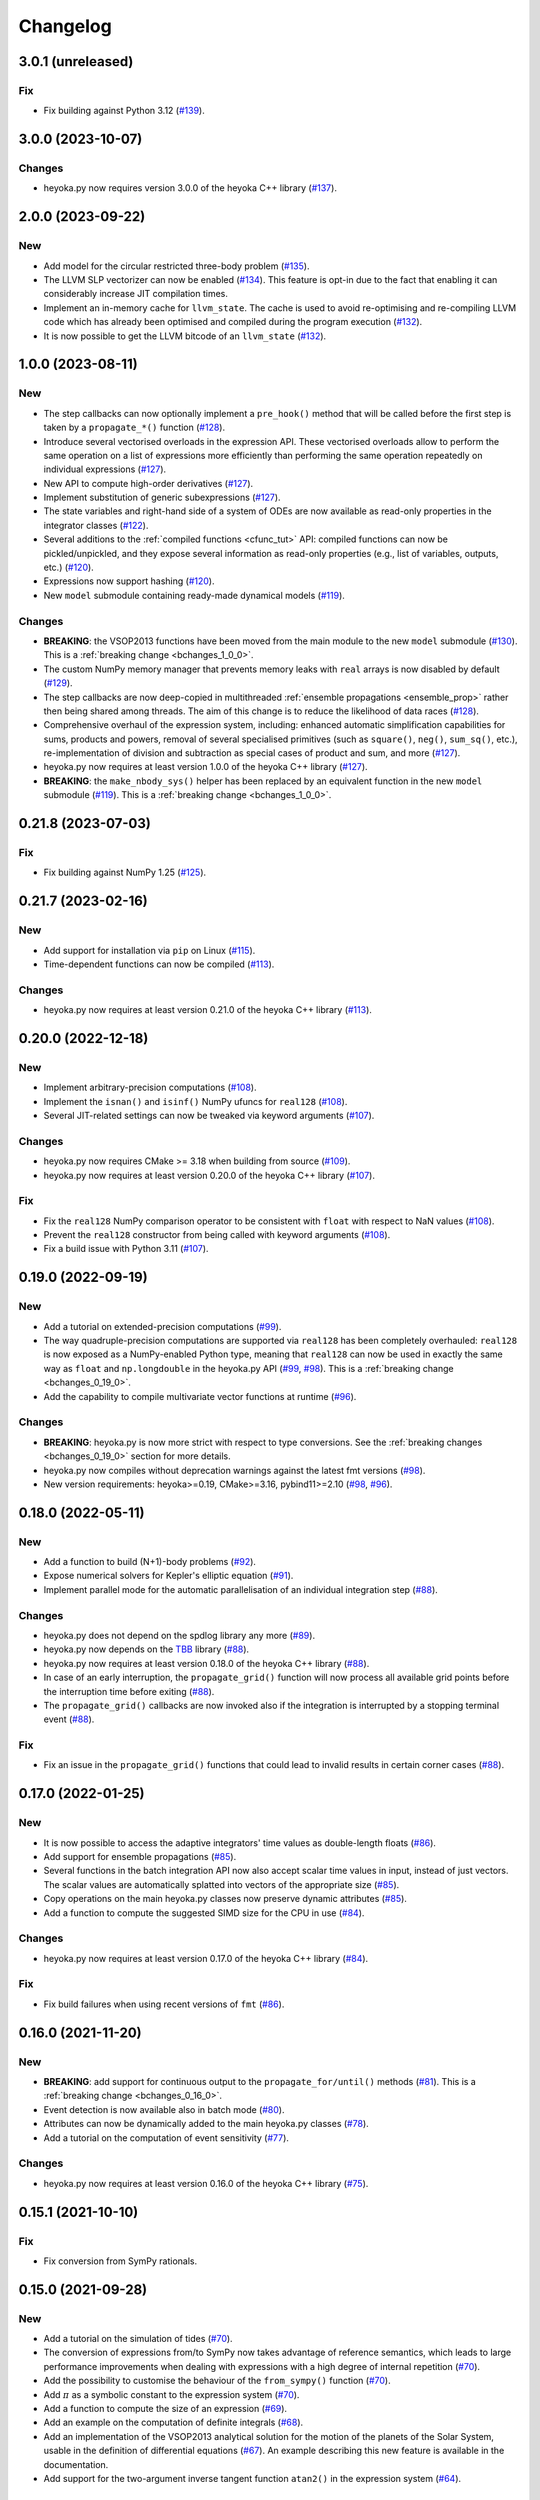 .. _changelog:

Changelog
=========

3.0.1 (unreleased)
------------------

Fix
~~~

- Fix building against Python 3.12
  (`#139 <https://github.com/bluescarni/heyoka.py/pull/139>`__).

3.0.0 (2023-10-07)
------------------

Changes
~~~~~~~

- heyoka.py now requires version 3.0.0 of the
  heyoka C++ library
  (`#137 <https://github.com/bluescarni/heyoka.py/pull/137>`__).

2.0.0 (2023-09-22)
------------------

New
~~~

- Add model for the circular restricted three-body problem
  (`#135 <https://github.com/bluescarni/heyoka.py/pull/135>`__).
- The LLVM SLP vectorizer can now be enabled
  (`#134 <https://github.com/bluescarni/heyoka.py/pull/134>`__).
  This feature is opt-in due to the fact that enabling it
  can considerably increase JIT compilation times.
- Implement an in-memory cache for ``llvm_state``. The cache is used
  to avoid re-optimising and re-compiling LLVM code which has
  already been optimised and compiled during the program execution
  (`#132 <https://github.com/bluescarni/heyoka.py/pull/132>`__).
- It is now possible to get the LLVM bitcode of
  an ``llvm_state``
  (`#132 <https://github.com/bluescarni/heyoka.py/pull/132>`__).

1.0.0 (2023-08-11)
------------------

New
~~~

- The step callbacks can now optionally implement a ``pre_hook()``
  method that will be called before the first step
  is taken by a ``propagate_*()`` function
  (`#128 <https://github.com/bluescarni/heyoka.py/pull/128>`__).
- Introduce several vectorised overloads in the expression
  API. These vectorised overloads allow to perform the same
  operation on a list of expressions more efficiently
  than performing the same operation repeatedly on individual
  expressions
  (`#127 <https://github.com/bluescarni/heyoka.py/pull/127>`__).
- New API to compute high-order derivatives
  (`#127 <https://github.com/bluescarni/heyoka.py/pull/127>`__).
- Implement substitution of generic subexpressions
  (`#127 <https://github.com/bluescarni/heyoka.py/pull/127>`__).
- The state variables and right-hand side of a system of ODEs
  are now available as read-only properties in the integrator
  classes
  (`#122 <https://github.com/bluescarni/heyoka.py/pull/122>`__).
- Several additions to the :ref:`compiled functions <cfunc_tut>` API:
  compiled functions can now
  be pickled/unpickled, and they expose several information as
  read-only properties (e.g., list of variables, outputs, etc.)
  (`#120 <https://github.com/bluescarni/heyoka.py/pull/120>`__).
- Expressions now support hashing
  (`#120 <https://github.com/bluescarni/heyoka.py/pull/120>`__).
- New ``model`` submodule containing ready-made dynamical models
  (`#119 <https://github.com/bluescarni/heyoka.py/pull/119>`__).

Changes
~~~~~~~

- **BREAKING**: the VSOP2013 functions have been moved from the
  main module to the new ``model`` submodule
  (`#130 <https://github.com/bluescarni/heyoka.py/pull/130>`__).
  This is a :ref:`breaking change <bchanges_1_0_0>`.
- The custom NumPy memory manager that prevents memory leaks
  with ``real`` arrays is now disabled by default
  (`#129 <https://github.com/bluescarni/heyoka.py/pull/129>`__).
- The step callbacks are now deep-copied in multithreaded
  :ref:`ensemble propagations <ensemble_prop>`
  rather then being shared among threads. The aim of this change
  is to reduce the likelihood of data races
  (`#128 <https://github.com/bluescarni/heyoka.py/pull/128>`__).
- Comprehensive overhaul of the expression system, including:
  enhanced automatic simplification capabilities for sums,
  products and powers, removal of several specialised primitives
  (such as ``square()``, ``neg()``, ``sum_sq()``, etc.),
  re-implementation of division and subtraction as special
  cases of product and sum, and more
  (`#127 <https://github.com/bluescarni/heyoka.py/pull/127>`__).
- heyoka.py now requires at least version 1.0.0 of the
  heyoka C++ library
  (`#127 <https://github.com/bluescarni/heyoka.py/pull/127>`__).
- **BREAKING**: the ``make_nbody_sys()`` helper has been replaced by an equivalent
  function in the new ``model`` submodule
  (`#119 <https://github.com/bluescarni/heyoka.py/pull/119>`__).
  This is a :ref:`breaking change <bchanges_1_0_0>`.

0.21.8 (2023-07-03)
-------------------

Fix
~~~

- Fix building against NumPy 1.25
  (`#125 <https://github.com/bluescarni/heyoka.py/pull/125>`__).

0.21.7 (2023-02-16)
-------------------

New
~~~

- Add support for installation via ``pip`` on Linux
  (`#115 <https://github.com/bluescarni/heyoka.py/pull/115>`__).
- Time-dependent functions can now be compiled
  (`#113 <https://github.com/bluescarni/heyoka.py/pull/113>`__).

Changes
~~~~~~~

- heyoka.py now requires at least version 0.21.0 of the
  heyoka C++ library
  (`#113 <https://github.com/bluescarni/heyoka.py/pull/113>`__).

0.20.0 (2022-12-18)
-------------------

New
~~~

- Implement arbitrary-precision computations
  (`#108 <https://github.com/bluescarni/heyoka.py/pull/108>`__).
- Implement the ``isnan()`` and ``isinf()`` NumPy ufuncs for
  ``real128``
  (`#108 <https://github.com/bluescarni/heyoka.py/pull/108>`__).
- Several JIT-related settings can now be tweaked via keyword arguments
  (`#107 <https://github.com/bluescarni/heyoka.py/pull/107>`__).

Changes
~~~~~~~

- heyoka.py now requires CMake >= 3.18 when building from source
  (`#109 <https://github.com/bluescarni/heyoka.py/pull/109>`__).
- heyoka.py now requires at least version 0.20.0 of the
  heyoka C++ library
  (`#107 <https://github.com/bluescarni/heyoka.py/pull/107>`__).

Fix
~~~

- Fix the ``real128`` NumPy comparison operator to be consistent
  with ``float`` with respect to NaN values
  (`#108 <https://github.com/bluescarni/heyoka.py/pull/108>`__).
- Prevent the ``real128`` constructor from being called with keyword arguments
  (`#108 <https://github.com/bluescarni/heyoka.py/pull/108>`__).
- Fix a build issue with Python 3.11
  (`#107 <https://github.com/bluescarni/heyoka.py/pull/107>`__).

0.19.0 (2022-09-19)
-------------------

New
~~~

- Add a tutorial on extended-precision computations
  (`#99 <https://github.com/bluescarni/heyoka.py/pull/99>`__).
- The way quadruple-precision computations are supported via ``real128``
  has been completely overhauled: ``real128`` is now exposed as a
  NumPy-enabled Python type, meaning that ``real128``
  can now be used in exactly the same way as ``float`` and
  ``np.longdouble`` in the heyoka.py API
  (`#99 <https://github.com/bluescarni/heyoka.py/pull/99>`__,
  `#98 <https://github.com/bluescarni/heyoka.py/pull/98>`__).
  This is a :ref:`breaking change <bchanges_0_19_0>`.
- Add the capability to compile multivariate vector functions at runtime
  (`#96 <https://github.com/bluescarni/heyoka.py/pull/96>`__).

Changes
~~~~~~~

- **BREAKING**: heyoka.py is now more strict with respect
  to type conversions. See the :ref:`breaking changes <bchanges_0_19_0>`
  section for more details.
- heyoka.py now compiles without deprecation warnings against
  the latest fmt versions
  (`#98 <https://github.com/bluescarni/heyoka.py/pull/98>`__).
- New version requirements: heyoka>=0.19, CMake>=3.16, pybind11>=2.10
  (`#98 <https://github.com/bluescarni/heyoka.py/pull/98>`__,
  `#96 <https://github.com/bluescarni/heyoka.py/pull/96>`__).

0.18.0 (2022-05-11)
-------------------

New
~~~

- Add a function to build (N+1)-body problems
  (`#92 <https://github.com/bluescarni/heyoka.py/pull/92>`__).
- Expose numerical solvers for Kepler's elliptic equation
  (`#91 <https://github.com/bluescarni/heyoka.py/pull/91>`__).
- Implement parallel mode
  for the automatic parallelisation of an individual integration step
  (`#88 <https://github.com/bluescarni/heyoka.py/pull/88>`__).

Changes
~~~~~~~

- heyoka.py does not depend on the spdlog library any more
  (`#89 <https://github.com/bluescarni/heyoka.py/pull/89>`__).
- heyoka.py now depends on the `TBB <https://github.com/oneapi-src/oneTBB>`__ library
  (`#88 <https://github.com/bluescarni/heyoka.py/pull/88>`__).
- heyoka.py now requires at least version 0.18.0 of the
  heyoka C++ library
  (`#88 <https://github.com/bluescarni/heyoka.py/pull/88>`__).
- In case of an early interruption, the ``propagate_grid()`` function will now
  process all available grid points before the interruption time before exiting
  (`#88 <https://github.com/bluescarni/heyoka.py/pull/88>`__).
- The ``propagate_grid()`` callbacks are now invoked also if the integration
  is interrupted by a stopping terminal event
  (`#88 <https://github.com/bluescarni/heyoka.py/pull/88>`__).

Fix
~~~

- Fix an issue in the ``propagate_grid()`` functions
  that could lead to invalid results in certain corner cases
  (`#88 <https://github.com/bluescarni/heyoka.py/pull/88>`__).

0.17.0 (2022-01-25)
-------------------

New
~~~

- It is now possible to access the adaptive integrators'
  time values as double-length floats
  (`#86 <https://github.com/bluescarni/heyoka.py/pull/86>`__).
- Add support for ensemble propagations
  (`#85 <https://github.com/bluescarni/heyoka.py/pull/85>`__).
- Several functions in the batch integration API
  now also accept scalar time values in input,
  instead of just vectors. The scalar values
  are automatically splatted into vectors
  of the appropriate size
  (`#85 <https://github.com/bluescarni/heyoka.py/pull/85>`__).
- Copy operations on the main heyoka.py classes now preserve
  dynamic attributes
  (`#85 <https://github.com/bluescarni/heyoka.py/pull/85>`__).
- Add a function to compute the suggested SIMD size for
  the CPU in use
  (`#84 <https://github.com/bluescarni/heyoka.py/pull/84>`__).

Changes
~~~~~~~

- heyoka.py now requires at least version 0.17.0 of the
  heyoka C++ library
  (`#84 <https://github.com/bluescarni/heyoka.py/pull/84>`__).

Fix
~~~

- Fix build failures when using recent versions of ``fmt``
  (`#86 <https://github.com/bluescarni/heyoka.py/pull/86>`__).

0.16.0 (2021-11-20)
-------------------

New
~~~

- **BREAKING**: add support for continuous output
  to the ``propagate_for/until()`` methods
  (`#81 <https://github.com/bluescarni/heyoka.py/pull/81>`__).
  This is a :ref:`breaking change <bchanges_0_16_0>`.
- Event detection is now available also in batch mode
  (`#80 <https://github.com/bluescarni/heyoka.py/pull/80>`__).
- Attributes can now be dynamically added to the main heyoka.py
  classes (`#78 <https://github.com/bluescarni/heyoka.py/pull/78>`__).
- Add a tutorial on the computation of event sensitivity
  (`#77 <https://github.com/bluescarni/heyoka.py/pull/77>`__).

Changes
~~~~~~~

- heyoka.py now requires at least version 0.16.0 of the
  heyoka C++ library
  (`#75 <https://github.com/bluescarni/heyoka.py/pull/75>`__).

0.15.1 (2021-10-10)
-------------------

Fix
~~~

- Fix conversion from SymPy rationals.

0.15.0 (2021-09-28)
-------------------

New
~~~

- Add a tutorial on the simulation of tides
  (`#70 <https://github.com/bluescarni/heyoka.py/pull/70>`__).
- The conversion of expressions from/to SymPy now takes advantage
  of reference semantics, which leads to large
  performance improvements when dealing with expressions
  with a high degree of internal repetition
  (`#70 <https://github.com/bluescarni/heyoka.py/pull/70>`__).
- Add the possibility to customise the behaviour of the
  ``from_sympy()`` function
  (`#70 <https://github.com/bluescarni/heyoka.py/pull/70>`__).
- Add :math:`\pi` as a symbolic constant to the expression system
  (`#70 <https://github.com/bluescarni/heyoka.py/pull/70>`__).
- Add a function to compute the size of an expression
  (`#69 <https://github.com/bluescarni/heyoka.py/pull/69>`__).
- Add an example on the computation of definite integrals
  (`#68 <https://github.com/bluescarni/heyoka.py/pull/68>`__).
- Add an implementation of the VSOP2013 analytical solution
  for the motion of the planets of the Solar System, usable
  in the definition of differential equations
  (`#67 <https://github.com/bluescarni/heyoka.py/pull/67>`__).
  An example describing this new feature is available in
  the documentation.
- Add support for the two-argument inverse tangent function
  ``atan2()`` in the expression system
  (`#64 <https://github.com/bluescarni/heyoka.py/pull/64>`__).

Changes
~~~~~~~

- heyoka.py now requires at least version 0.15.0 of the
  heyoka C++ library
  (`#64 <https://github.com/bluescarni/heyoka.py/pull/64>`__).

Fix
~~~

- Test fixes on PPC64
  (`#69 <https://github.com/bluescarni/heyoka.py/pull/69>`__).

0.14.0 (2021-08-03)
-------------------

New
~~~

- Add a new example on the numerical detection of integrals
  of motion
  (`#59 <https://github.com/bluescarni/heyoka.py/pull/59>`__).
- The tolerance value is now stored in the integrator objects
  (`#58 <https://github.com/bluescarni/heyoka.py/pull/58>`__).

Changes
~~~~~~~

- heyoka.py now requires at least version 0.14.0 of the
  heyoka C++ library
  (`#58 <https://github.com/bluescarni/heyoka.py/pull/58>`__).

0.12.0 (2021-07-23)
-------------------

New
~~~

- Add support for 64-bit ARM processors
  (`#55 <https://github.com/bluescarni/heyoka.py/pull/55>`__).
- Pickling support has been added to all classes
  (`#53 <https://github.com/bluescarni/heyoka.py/pull/53>`__).
- Event properties can now be accessed after construction
  (`#53 <https://github.com/bluescarni/heyoka.py/pull/53>`__).

Changes
~~~~~~~

- heyoka.py now depends on the
  `Boost <https://www.boost.org/>`__ C++ libraries
  (`#53 <https://github.com/bluescarni/heyoka.py/pull/53>`__).
- heyoka.py now requires at least version 0.12.0 of the
  heyoka C++ library
  (`#53 <https://github.com/bluescarni/heyoka.py/pull/53>`__).

0.11.0 (2021-07-06)
-------------------

New
~~~

- New tutorial on transit timing variations
  (`#50 <https://github.com/bluescarni/heyoka.py/pull/50>`__).

Changes
~~~~~~~

- heyoka.py now requires at least version 0.11.0 of the
  heyoka C++ library
  (`#50 <https://github.com/bluescarni/heyoka.py/pull/50>`__).

0.10.0 (2021-06-09)
-------------------

New
~~~

- The callback that can be passed to the ``propagate_*()`` methods
  can now be used to stop the integration
  (`#48 <https://github.com/bluescarni/heyoka.py/pull/48>`__).
- New tutorial on SymPy interoperability
  (`#47 <https://github.com/bluescarni/heyoka.py/pull/47>`__).
- Add a pairwise product primitive
  (`#46 <https://github.com/bluescarni/heyoka.py/pull/46>`__).
- heyoka.py expressions can now be converted to/from SymPy expressions
  (`#46 <https://github.com/bluescarni/heyoka.py/pull/46>`__).

Changes
~~~~~~~

- **BREAKING**: a :ref:`breaking change <bchanges_0_10_0>`
  in the ``propagate_*()`` callback API
  (`#48 <https://github.com/bluescarni/heyoka.py/pull/48>`__).
- Division by zero in the expression system now raises an error
  (`#48 <https://github.com/bluescarni/heyoka.py/pull/48>`__).
- heyoka.py now requires at least version 0.10.0 of the
  heyoka C++ library
  (`#46 <https://github.com/bluescarni/heyoka.py/pull/46>`__).

0.9.0 (2021-05-25)
------------------

New
~~~

- Add time polynomials to the expression system
  (`#44 <https://github.com/bluescarni/heyoka.py/pull/44>`__).
- New tutorial on Mercury's relativistic precession
  (`#42 <https://github.com/bluescarni/heyoka.py/pull/42>`__).
- Add the inverse of Kepler's elliptic equation to the expression system
  (`#41 <https://github.com/bluescarni/heyoka.py/pull/41>`__).
- New tutorial on planetary embryos
  (`#39 <https://github.com/bluescarni/heyoka.py/pull/39>`__).
- Initial exposition of the ``llvm_state`` class
  (`#39 <https://github.com/bluescarni/heyoka.py/pull/39>`__).

Changes
~~~~~~~

- heyoka.py now requires at least version 0.9.0 of the
  heyoka C++ library
  (`#41 <https://github.com/bluescarni/heyoka.py/pull/41>`__).

0.8.0 (2021-04-28)
------------------

New
~~~

- The ``propagate_for/until()`` functions now support writing
  the Taylor coefficients at the end of each timestep
  (`#37 <https://github.com/bluescarni/heyoka.py/pull/37>`__).

Changes
~~~~~~~

- **BREAKING**: :ref:`breaking changes <bchanges_0_8_0>`
  in the event detection API
  (`#37 <https://github.com/bluescarni/heyoka.py/pull/37>`__).
- heyoka.py now requires at least version 0.8.0 of the
  heyoka C++ library
  (`#37 <https://github.com/bluescarni/heyoka.py/pull/37>`__).

0.7.0 (2021-04-22)
------------------

New
~~~

- The ``propagate_*()`` functions now accept an optional
  ``max_delta_t`` argument to limit the size of a timestep,
  and an optional ``callback`` argument that will be invoked
  at the end of each timestep
  (`#34 <https://github.com/bluescarni/heyoka.py/pull/34>`__).
- ``update_d_output()`` can now be called with a relative
  (rather than absolute) time argument
  (`#34 <https://github.com/bluescarni/heyoka.py/pull/34>`__).

Changes
~~~~~~~

- **BREAKING**: the time coordinates in batch integrators
  cannot be directly modified any more, and the new
  ``set_time()`` function must be used instead
  (`#34 <https://github.com/bluescarni/heyoka.py/pull/34>`__).
- heyoka.py now requires at least version 0.7.0 of the
  heyoka C++ library
  (`#34 <https://github.com/bluescarni/heyoka.py/pull/34>`__).

0.6.1 (2021-04-08)
------------------

New
~~~

- Add the wavy ramp tutorial
  (`#32 <https://github.com/bluescarni/heyoka.py/pull/32>`__).

Changes
~~~~~~~

- heyoka.py now requires at least version 0.6.1 of the
  heyoka C++ library
  (`#32 <https://github.com/bluescarni/heyoka.py/pull/32>`__).

0.6.0 (2021-04-06)
------------------

New
~~~

- Add a tutorial about Brouwer's law
  (`#31 <https://github.com/bluescarni/heyoka.py/pull/31>`__).
- Add a tutorial about batch mode
  (`#30 <https://github.com/bluescarni/heyoka.py/pull/30>`__).
- Add tutorials about gravitational billiards
  (`#29 <https://github.com/bluescarni/heyoka.py/pull/29>`__,
  `#28 <https://github.com/bluescarni/heyoka.py/pull/28>`__).
- Expose propagation over a time grid for the batch integrator
  (`#29 <https://github.com/bluescarni/heyoka.py/pull/29>`__).
- Add a tutorial about the computation of Poincaré sections
  (`#27 <https://github.com/bluescarni/heyoka.py/pull/27>`__).
- Add a tutorial on optimal control
  (`#24 <https://github.com/bluescarni/heyoka.py/pull/24>`__).
- Initial version of the event detection system
  (`#23 <https://github.com/bluescarni/heyoka.py/pull/23>`__).
- Expose low-level functions to compute the jet of derivatives
  for an ODE system
  (`#21 <https://github.com/bluescarni/heyoka.py/pull/21>`__).

Changes
~~~~~~~

- **BREAKING**: the ``propagate_grid()`` method now requires
  monotonically-ordered grid points
  (`#25 <https://github.com/bluescarni/heyoka.py/pull/25>`__).
- heyoka.py now depends on the `spdlog <https://github.com/gabime/spdlog>`__ library
  (`#23 <https://github.com/bluescarni/heyoka.py/pull/23>`__).
- heyoka.py now requires at least version 0.6.0 of the
  heyoka C++ library
  (`#21 <https://github.com/bluescarni/heyoka.py/pull/21>`__).

Fix
~~~

- Properly restore the original ``mpmath`` precision after
  importing heyoka.py
  (`#21 <https://github.com/bluescarni/heyoka.py/pull/21>`__).

0.5.0 (2021-02-25)
------------------

New
~~~

- Expose symbolic differentiation.
- Add a new tutorial (restricted three-body problem).

Changes
~~~~~~~

- The interface of the integrator in batch mode has changed
  to work with arrays in which the batch size has its own dimension,
  instead of being flattened out
  (`#20 <https://github.com/bluescarni/heyoka.py/pull/20>`__).
- heyoka.py now depends on the `{fmt} <https://fmt.dev/latest/index.html>`__ library
  (`#20 <https://github.com/bluescarni/heyoka.py/pull/20>`__).
- heyoka.py now requires at least version 0.5.0 of the
  heyoka C++ library
  (`#20 <https://github.com/bluescarni/heyoka.py/pull/20>`__).

0.4.0 (2021-02-20)
------------------

New
~~~

- Expose the new ``powi()`` function from heyoka 0.4.0
  (`#18 <https://github.com/bluescarni/heyoka.py/pull/18>`__).
- Add support for ``propagate_grid()``
  (`#17 <https://github.com/bluescarni/heyoka.py/pull/17>`__).
- Add support for dense output and for storing
  the Taylor coefficients at the end of a timestep
  (`#11 <https://github.com/bluescarni/heyoka.py/pull/11>`__).
- Various doc additions
  (`#15 <https://github.com/bluescarni/heyoka.py/pull/15>`__,
  `#14 <https://github.com/bluescarni/heyoka.py/pull/14>`__,
  `#13 <https://github.com/bluescarni/heyoka.py/pull/13>`__,
  `#12 <https://github.com/bluescarni/heyoka.py/pull/12>`__,
  `#11 <https://github.com/bluescarni/heyoka.py/pull/11>`__).

Changes
~~~~~~~

- heyoka.py now requires at least version 0.4.0 of the
  heyoka C++ library.

0.3.0 (2021-02-13)
------------------

- This is the initial public release of heyoka.py
